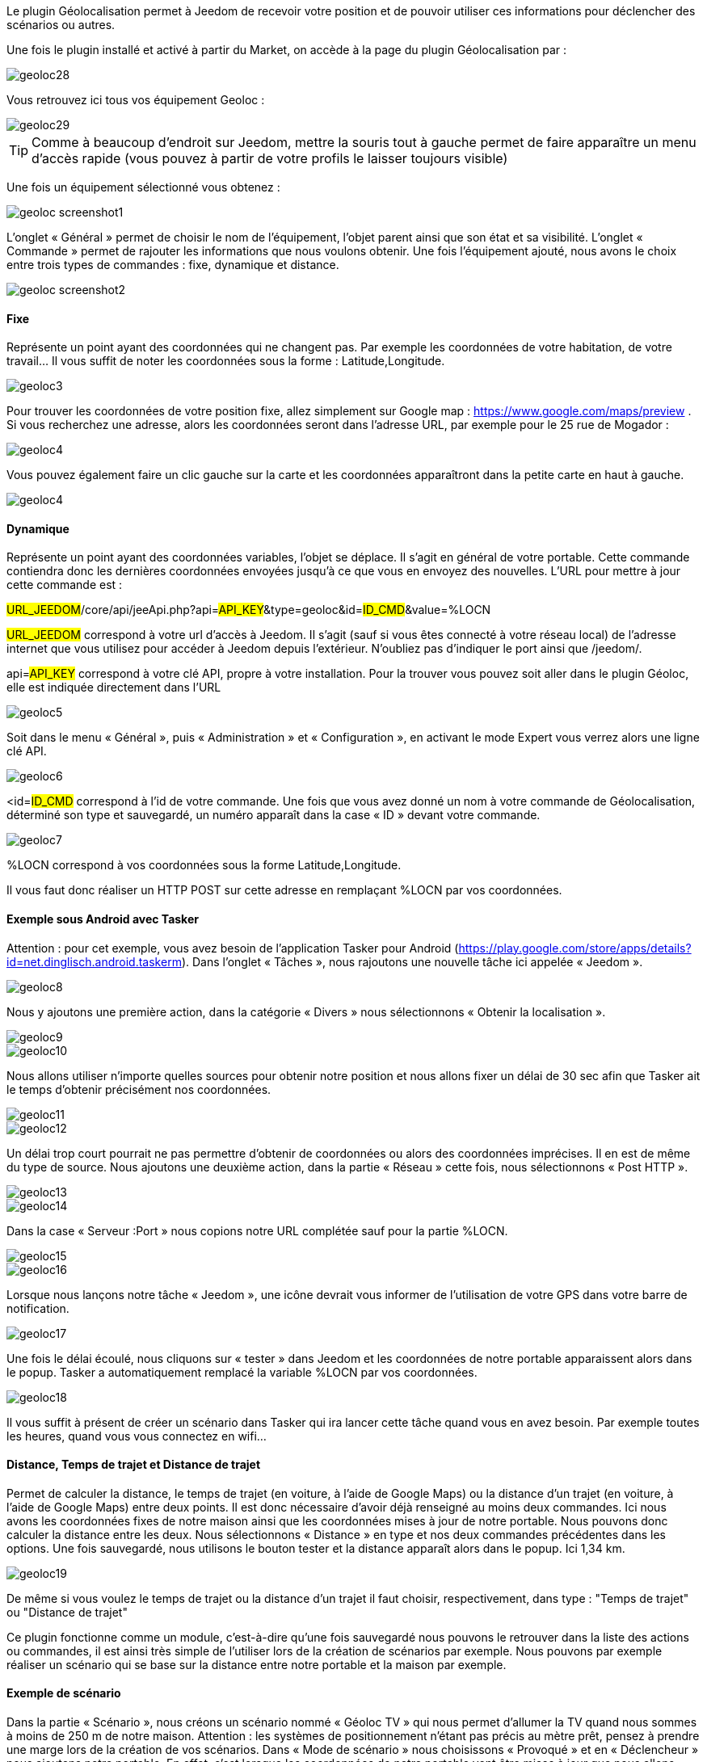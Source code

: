 Le plugin Géolocalisation permet à Jeedom de recevoir votre position et de pouvoir utiliser ces informations pour déclencher des scénarios ou autres.

Une fois le plugin installé et activé à partir du Market, on accède à la page du plugin Géolocalisation par : 

image::../images/geoloc28.jpg[]

Vous retrouvez ici tous vos équipement Geoloc : 

image::../images/geoloc29.jpg[]

[icon="../images/plugin/tip.png"]
[TIP]
Comme à beaucoup d'endroit sur Jeedom, mettre la souris tout à gauche permet de faire apparaître un menu d'accès rapide (vous pouvez à partir de votre profils le laisser toujours visible)

Une fois un équipement sélectionné vous obtenez : 

image::../images/geoloc_screenshot1.JPG[]

L'onglet « Général » permet de choisir le nom de l'équipement, l’objet parent ainsi que son état et sa visibilité. L’onglet « Commande » permet de rajouter les informations que nous voulons obtenir. Une fois l'équipement ajouté, nous avons le choix entre trois types de commandes : fixe, dynamique et distance.

image::../images/geoloc_screenshot2.jpg[]

==== Fixe
Représente un point ayant des coordonnées qui ne changent pas. Par exemple les coordonnées de votre habitation, de votre travail… Il vous suffit de noter les coordonnées sous la forme : Latitude,Longitude.

image::../images/geoloc3.jpg[]

Pour trouver les coordonnées de votre position fixe, allez simplement sur Google map : https://www.google.com/maps/preview . Si vous recherchez une adresse, alors les coordonnées seront dans l’adresse URL, par exemple pour le 25 rue de Mogador :

image::../images/geoloc4.jpg[]

Vous pouvez également faire un clic gauche sur la carte et les coordonnées apparaîtront dans la petite carte en haut à gauche.

image::../images/geoloc4.jpg[]

==== Dynamique
Représente un point ayant des coordonnées variables, l’objet se déplace. Il s’agit en général de votre portable. Cette commande contiendra donc les dernières coordonnées envoyées jusqu’à ce que vous en envoyez des nouvelles. L’URL pour mettre à jour cette commande est :

#URL_JEEDOM#/core/api/jeeApi.php?api=#API_KEY#&type=geoloc&id=#ID_CMD#&value=%LOCN

#URL_JEEDOM# correspond à votre url d’accès à Jeedom. Il s’agit (sauf si vous êtes connecté à votre réseau local) de l’adresse internet que vous utilisez pour accéder à Jeedom depuis l’extérieur. N’oubliez pas d’indiquer le port ainsi que /jeedom/.

api=#API_KEY# correspond à votre clé API, propre à votre installation. Pour la trouver vous pouvez soit aller dans le plugin Géoloc, elle est indiquée directement dans l’URL

image::../images/geoloc5.jpg[]

Soit dans le menu « Général », puis « Administration » et « Configuration », en activant le mode Expert vous verrez alors une ligne clé API.

image::../images/geoloc6.jpg[]

<id=#ID_CMD# correspond à l’id de votre commande. Une fois que vous avez donné un nom à votre commande de Géolocalisation, déterminé son type et sauvegardé, un numéro apparaît dans la case « ID » devant votre commande.

image::../images/geoloc7.jpg[]

%LOCN correspond à vos coordonnées sous la forme Latitude,Longitude.

Il vous faut donc réaliser un HTTP POST sur cette adresse en remplaçant %LOCN par vos coordonnées.

==== Exemple sous Android avec Tasker
Attention : pour cet exemple, vous avez besoin de l’application Tasker pour Android (https://play.google.com/store/apps/details?id=net.dinglisch.android.taskerm). Dans l’onglet « Tâches », nous rajoutons une nouvelle tâche ici appelée « Jeedom ».

image::../images/geoloc8.jpg[]

Nous y ajoutons une première action, dans la catégorie « Divers » nous sélectionnons « Obtenir la localisation ».

image::../images/geoloc9.jpg[]
image::../images/geoloc10.jpg[]

Nous allons utiliser n’importe quelles sources pour obtenir notre position et nous allons fixer un délai de 30 sec afin que Tasker ait le temps d’obtenir précisément nos coordonnées.

image::../images/geoloc11.jpg[]
image::../images/geoloc12.jpg[]

Un délai trop court pourrait ne pas permettre d’obtenir de coordonnées ou alors des coordonnées imprécises. Il en est de même du type de source. Nous ajoutons une deuxième action, dans la partie « Réseau » cette fois, nous sélectionnons « Post HTTP ».

image::../images/geoloc13.jpg[]
image::../images/geoloc14.jpg[]
 
Dans la case « Serveur :Port » nous copions notre URL complétée sauf pour la partie %LOCN.

image::../images/geoloc15.jpg[]
image::../images/geoloc16.jpg[]

Lorsque nous lançons notre tâche « Jeedom », une icône devrait vous informer de l’utilisation de votre GPS dans votre barre de notification.

image::../images/geoloc17.jpg[]

Une fois le délai écoulé, nous cliquons sur « tester » dans Jeedom et les coordonnées de notre portable apparaissent alors dans le popup. Tasker a automatiquement remplacé la variable %LOCN par vos coordonnées.

image::../images/geoloc18.jpg[]

Il vous suffit à présent de créer un scénario dans Tasker qui ira lancer cette tâche quand vous en avez besoin. Par exemple toutes les heures, quand vous vous connectez en wifi…

==== Distance, Temps de trajet et Distance de trajet
Permet de calculer la distance, le temps de trajet (en voiture, à l'aide de Google Maps) ou la distance d'un trajet (en voiture, à l'aide de Google Maps) entre deux points. Il est donc nécessaire d’avoir déjà renseigné au moins deux commandes. Ici nous avons les coordonnées fixes de notre maison ainsi que les coordonnées mises à jour de notre portable. Nous pouvons donc calculer la distance entre les deux. Nous sélectionnons « Distance » en type et nos deux commandes précédentes dans les options. Une fois sauvegardé, nous utilisons le bouton tester et la distance apparaît alors dans le popup. Ici 1,34 km.

image::../images/geoloc19.jpg[]

De même si vous voulez le temps de trajet ou la distance d'un trajet il faut choisir, respectivement, dans type : "Temps de trajet" ou "Distance de trajet"

Ce plugin fonctionne comme un module, c’est-à-dire qu’une fois sauvegardé nous pouvons le retrouver dans la liste des actions ou commandes, il est ainsi très simple de l’utiliser lors de la création de scénarios par exemple. Nous pouvons par exemple réaliser un scénario qui se base sur la distance entre notre portable et la maison par exemple.

==== Exemple de scénario
Dans la partie « Scénario », nous créons un scénario nommé « Géoloc TV » qui nous permet d’allumer la TV quand nous sommes à moins de 250 m de notre maison. Attention : les systèmes de positionnement n’étant pas précis au mètre prêt, pensez à prendre une marge lors de la création de vos scénarios. Dans « Mode de scénario » nous choisissons « Provoqué » et en « Déclencheur » nous ajoutons notre portable. En effet, c’est lorsque les coordonnées de notre portable vont être mises à jour que nous allons déclencher le scénario.

image::../images/geoloc20.jpg[]

Nous ajoutons un élément « Si / Alors / Sinon » avec comme condition une distance inférieure à 250 m et comme action la mise sous tension de la TV.

image::../images/geoloc21.jpg[]

Nous n’avons rien mis dans la partie « Sinon » ainsi il ne se passera rien si je suis à plus de 250 m. Une fois sauvegardé nous pouvons regarder le log. Nous voyons ici que Jeedom a testé la distance entre le portable et la maison et comme celle-ci est supérieure à 250 m alors il ne s’est rien passé.

image::../images/geoloc22.jpg[]

Pour notre test nous vérifions bien que la TV est hors tension, le widget nous affiche bien 0 watt de consommation.

image::../images/geoloc23.jpg[]

Nous nous rapprochons de notre maison et nous lançons la tâche sur Tasker. Nous pouvons voir en testant la distance que celle-ci est de 0,03 km désormais. Nous sommes donc bien sous les 250 m.

image::../images/geoloc24.jpg[]

La partie scénario nous informe que celui-ci a bien été lancé dernièrement.

image::../images/geoloc25.jpg[]

Un tour dans le log nous permet de voir que celui-ci a bien été lancé suite à la mise à jour des coordonnées du portable, et que la distance était bien inférieure à 0,25 km.

image::../images/geoloc26.jpg[]

Le plugin de la TV sur l’écran d’accueil montre bien que celle-ci est désormais alimentée.

image::../images/geoloc27.jpg[]

Voilà un exemple d’utilisation du plugin Géolocalisation.

Bien sûr nous avons réalisé le HTTP POST depuis un smartphone sous Android mais il est tout à fait concevable qu’une tablette puisse réaliser la même chose (avec internet) ou encore un PC portable avec un script pour récupérer et envoyer ses coordonnées.
